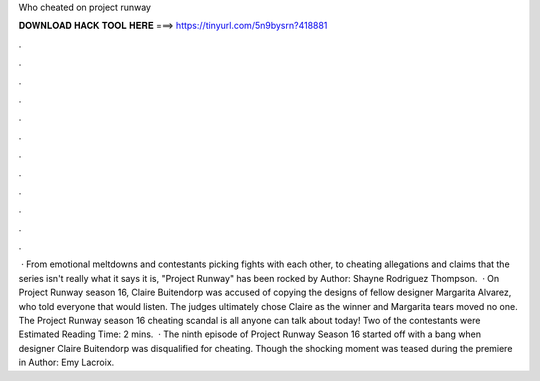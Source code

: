 Who cheated on project runway

𝐃𝐎𝐖𝐍𝐋𝐎𝐀𝐃 𝐇𝐀𝐂𝐊 𝐓𝐎𝐎𝐋 𝐇𝐄𝐑𝐄 ===> https://tinyurl.com/5n9bysrn?418881

.

.

.

.

.

.

.

.

.

.

.

.

 · From emotional meltdowns and contestants picking fights with each other, to cheating allegations and claims that the series isn't really what it says it is, "Project Runway" has been rocked by Author: Shayne Rodriguez Thompson.  · On Project Runway season 16, Claire Buitendorp was accused of copying the designs of fellow designer Margarita Alvarez, who told everyone that would listen. The judges ultimately chose Claire as the winner and Margarita tears moved no one. The Project Runway season 16 cheating scandal is all anyone can talk about today! Two of the contestants were Estimated Reading Time: 2 mins.  · The ninth episode of Project Runway Season 16 started off with a bang when designer Claire Buitendorp was disqualified for cheating. Though the shocking moment was teased during the premiere in Author: Emy Lacroix.